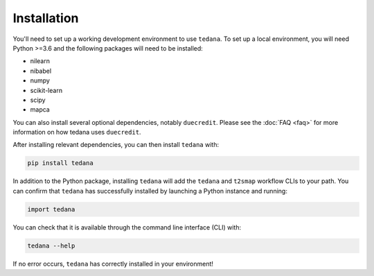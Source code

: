 ############
Installation
############

You'll need to set up a working development environment to use ``tedana``.
To set up a local environment, you will need Python >=3.6 and the following
packages will need to be installed:

- nilearn
- nibabel
- numpy
- scikit-learn
- scipy
- mapca

You can also install several optional dependencies, notably ``duecredit``.
Please see the :doc:`FAQ <faq>` for more information on how tedana uses ``duecredit``.

After installing relevant dependencies, you can then install ``tedana`` with:

.. code-block:: bash

  pip install tedana

In addition to the Python package, installing ``tedana`` will add the ``tedana``
and ``t2smap`` workflow CLIs to your path.
You can confirm that ``tedana`` has successfully installed by launching a Python instance and running:

.. code-block:: python

  import tedana

You can check that it is available through the command line interface (CLI) with:

.. code-block:: bash

  tedana --help

If no error occurs, ``tedana`` has correctly installed in your environment!
